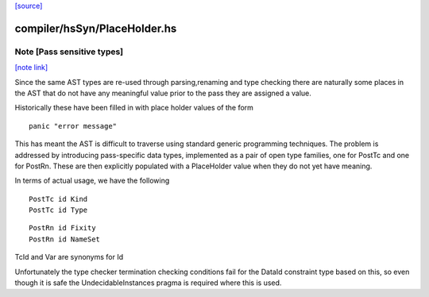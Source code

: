 `[source] <https://gitlab.haskell.org/ghc/ghc/tree/master/compiler/hsSyn/PlaceHolder.hs>`_

compiler/hsSyn/PlaceHolder.hs
=============================


Note [Pass sensitive types]
~~~~~~~~~~~~~~~~~~~~~~~~~~~

`[note link] <https://gitlab.haskell.org/ghc/ghc/tree/master/compiler/hsSyn/PlaceHolder.hs#L33>`__

Since the same AST types are re-used through parsing,renaming and type
checking there are naturally some places in the AST that do not have
any meaningful value prior to the pass they are assigned a value.

Historically these have been filled in with place holder values of the form

::

  panic "error message"

This has meant the AST is difficult to traverse using standard generic
programming techniques. The problem is addressed by introducing
pass-specific data types, implemented as a pair of open type families,
one for PostTc and one for PostRn. These are then explicitly populated
with a PlaceHolder value when they do not yet have meaning.

In terms of actual usage, we have the following

::

  PostTc id Kind
  PostTc id Type

::

  PostRn id Fixity
  PostRn id NameSet

TcId and Var are synonyms for Id

Unfortunately the type checker termination checking conditions fail for the
DataId constraint type based on this, so even though it is safe the
UndecidableInstances pragma is required where this is used.


